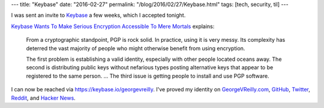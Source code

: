---
title: "Keybase"
date: "2016-02-27"
permalink: "/blog/2016/02/27/Keybase.html"
tags: [tech, security, til]
---



.. image:: https://keybase.io/images/logo.png
    :alt: Keybase
    :target: https://keybase.io/
    :class: right-float

I was sent an invite to `Keybase`_ a few weeks, which I accepted tonight.

`Keybase Wants To Make Serious Encryption Accessible To Mere Mortals`_
explains:

    From a cryptographic standpoint, PGP is rock solid.
    In practice, using it is very messy.
    Its complexity has deterred the vast majority of people
    who might otherwise benefit from using encryption.

    The first problem is establishing a valid identity,
    especially with other people located oceans away.
    The second is distributing public keys
    without nefarious types posting alternative keys
    that appear to be registered to the same person.
    ...
    The third issue is getting people to install and use PGP software.

I can now be reached via https://keybase.io/georgevreilly.
I've proved my identity on
`GeorgeVReilly.com`_, `GitHub`_, `Twitter`_,
`Reddit`_, and `Hacker News`_.

.. _Keybase:
    https://keybase.io/
.. _Keybase Wants To Make Serious Encryption Accessible To Mere Mortals:
    http://www.fastcompany.com/3044306/keybase-wants-to-make-serious-encryption-accessible-to-mere-mortals
.. _GeorgeVReilly.com:
    http://www.georgevreilly.com/
.. _GitHub:
    https://github.com/georgevreilly
.. _Twitter:
    https://twitter.com/georgevreilly
.. _Reddit:
    https://www.reddit.com/user/george_v_reilly
.. _Hacker News:
    https://news.ycombinator.com/user?id=georgevreilly

.. _permalink:
    /blog/2016/02/27/Keybase.html
